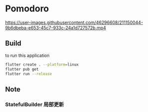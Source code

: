 * Pomodoro

https://user-images.githubusercontent.com/46296608/211150044-9b6dbeba-e653-45c7-933c-24a1d727572b.mp4

** Build
to run this application
#+begin_src bash
  flutter create . --platform=linux
  flutter pub get
  flutter run --release
#+end_src
** Note
*** StatefulBuilder 局部更新
